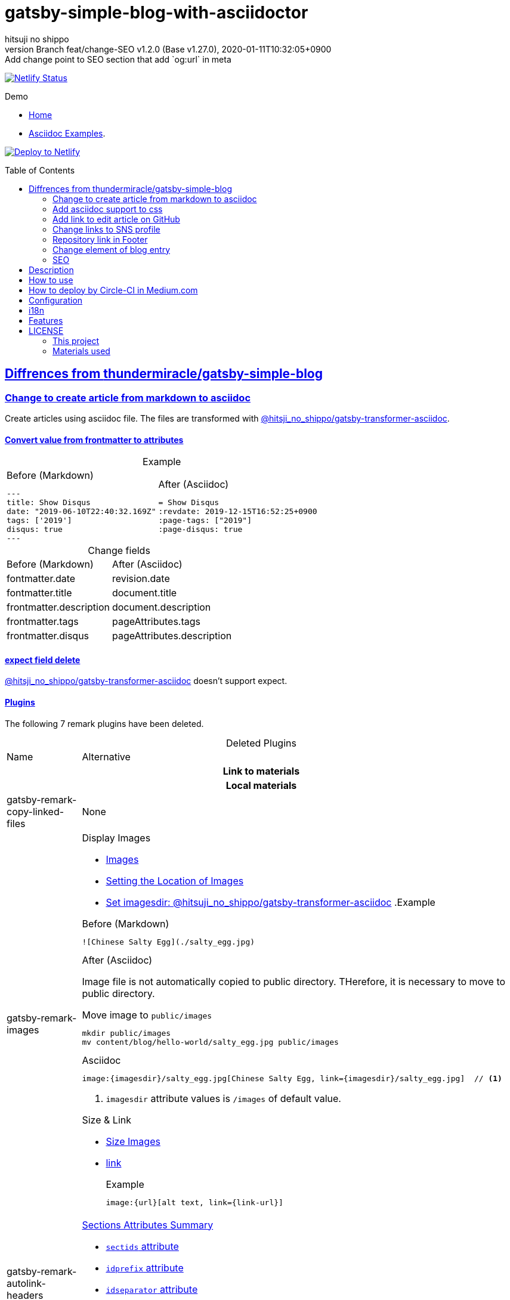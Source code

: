 = gatsby-simple-blog-with-asciidoctor
:author-name: hitsuji no shippo
:!author-email:
:author: {author-name}
:!email: {author-email}
:revnumber: Branch feat/change-SEO v1.2.0 (Base v1.27.0)
:revdate: 2020-01-11T10:32:05+0900
:revremark: Add change point to SEO section that add `og:url` in meta
:doctype: article
:description: gatsby-simple-blog-with-asciidoctor README
:title:
:title-separtor: :
:showtitle:
:!sectnums:
:sectids:
:toc: preamble
:sectlinks:
:sectanchors:
:idprefix:
:idseparator: -
:xrefstyle: full
:!example-caption:
:!figure-caption:
:!table-caption:
:!listing-caption:
ifdef::env-github[]
:caution-caption: :fire:
:important-caption: :exclamation:
:note-caption: :paperclip:
:tip-caption: :bulb:
:warning-caption: :warning:
endif::[]
ifndef::env-github[:icons: font]
// Copyright
:copyright-template: Copyright (c) 2019
:copyright: {copyright-template} {author-name}
// Page Attributes
:page-creation-date: 2019-12-03T15:47:28+0900
// Variables
:netlify-app-url: https://app.netlify.com

image:https://api.netlify.com/api/v1/badges/af30cfc5-5131-43e1-b999-287c7355114d/deploy-status[
      Netlify Status, link={netlify-app-url}/sites/lucid-bell-34419c/deploys]

:demo-url: https://lucid-bell-34419c.netlify.com
.Demo
* link:{demo-url}[Home^]
* link:{demo-url}/asciidoc-examples/[Asciidoc Examples^].

:repository-url: https://github.com/hitsuji-no-shippo/gatsby-simple-blog-with-asciidoctor
image:https://www.netlify.com/img/deploy/button.svg[
      Deploy to Netlify, link={netlify-app-url}/start/deploy?repository={repository-url}]

== Diffrences from link:https://github.com/thundermiracle/gatsby-simple-blog[thundermiracle/gatsby-simple-blog]

:gatsby-transformer-asciidoc-url: https://github.com/hitsuji-no-shippo/gatsby-transformer-asciidoc/tree/v0.11.0
:gatsby-transformer-asciidoc-link: link:{gatsby-transformer-asciidoc-url}[ \
                                        @hitsji_no_shippo/gatsby-transformer-asciidoc]
=== Change to create article from markdown to asciidoc

Create articles using asciidoc file. The files are transformed with
{gatsby-transformer-asciidoc-link}.

==== Convert value from frontmatter to attributes

.Example
[cols="2*a", options="autowidth"]
|===
|
.Before (Markdown)
[source, Markdown]
----
---
title: Show Disqus
date: "2019-06-10T22:40:32.169Z"
tags: ['2019']
disqus: true
---
----

|
.After (Asciidoc)
[source, Asciidoc]
----
= Show Disqus
:revdate: 2019-12-15T16:52:25+0900
:page-tags: ["2019"]
:page-disqus: true
----
|===


.Change fields
[cols=2, options="headers, autowidth"]
|===
|Before (Markdown)
|After (Asciidoc)

|fontmatter.date
|revision.date

|fontmatter.title
|document.title

|frontmatter.description
|document.description

|frontmatter.tags
|pageAttributes.tags


|frontmatter.disqus
|pageAttributes.description
|===

==== expect field delete

{gatsby-transformer-asciidoc-link} doesn't support expect.

==== Plugins

The following 7 remark plugins have been deleted.

ifdef::env-github[]
[WARNING]
====
*I'm sorry for those who read this README on GitHub because it is difficult to
read.*
====
endif::env-github[]

:asciidoctor-user-manual-url: https://asciidoctor.org/docs/user-manual
.Deleted Plugins
[cols="d,a", options="headers, autowidth"]
|===
|Name
|Alternative

2+h|Link to materials
2+h|Local materials

|gatsby-remark-copy-linked-files
|None

|gatsby-remark-images
|

.Display Images
* {asciidoctor-user-manual-url}/#images[Images]
* {asciidoctor-user-manual-url}/#setting-the-location-of-images[Setting the Location of Images]
* link:{gatsby-transformer-asciidoc-url}#set-imagesdir[
  Set imagesdir: @hitsuji_no_shippo/gatsby-transformer-asciidoc]
ifdef::env-github[]
+
--
endif::env-github[]
ifndef::env-github[]
.Example
[example]
====
endif::env-github[]
.Before (Markdown)
[source, Markdown]
----
![Chinese Salty Egg](./salty_egg.jpg)
----

.After (Asciidoc)

Image file is not automatically copied to public directory.
THerefore, it is necessary to move to public directory.

.Move image to `public/images`
[source, bash]
----
mkdir public/images
mv content/blog/hello-world/salty_egg.jpg public/images
----

.Asciidoc
[source, Asciidoc]
----
image:{imagesdir}/salty_egg.jpg[Chinese Salty Egg, link={imagesdir}/salty_egg.jpg]  // <1>
----
<1> `imagesdir` attribute values is `/images` of default value.
ifdef::env-github[]
--
+
endif::env-github[]
ifndef::env-github[]
====
endif::env-github[]

.Size & Link
* {asciidoctor-user-manual-url}/#sizing-images[Size Images]
* {asciidoctor-user-manual-url}/#summary-2[link]
+
--
.Example
[source, Asciidoc]
----
image:{url}[alt text, link={link-url}]
----
--
+

|gatsby-remark-autolink-headers
|

:auto-generated-ids-url: {asciidoctor-user-manual-url}/#auto-generated-ids
.link:{asciidoctor-user-manual-url}/#sections-summary[Sections Attributes Summary]
* link:auto-generated-ids-url[`sectids` attribute]
* link:auto-generated-ids-url[`idprefix` attribute]
* link:auto-generated-ids-url[`idseparator` attribute]
* link:{asciidoctor-user-manual-url}/#links[`sectanchors` attribute]
* link:{asciidoctor-user-manual-url}/#anchors[`sectanchors` attributes]



2+h|External materials

|gatsby-remark-external-links
|link:{asciidoctor-user-manual-url}/#link-macro-attributes[
      window attribute in link macro.]

.Macro examples
[source, Asciidoc]
----
link:{url}[display text, window=_blank]  // <1>
link:{url}[display text^]                // <2>
----
<1> specify target window
<2> Shorthand

.Example
[example]
====
.Before (Markdown)
[source, Markdown]
----
[salted duck eggs](http://en.wikipedia.org/wiki/Salted_duck_egg).
----

.After (Asciidoc)
[source, Asciidoc]
----
link:http://en.wikipedia.org/wiki/Salted_duck_egg[salted duck eggs, window=_blank]
----
====

|gatsby-remark-responsive-iframe
|link:{asciidoctor-user-manual-url}/#youtube-and-vimeo-videos[
       Youtube and vive can be embedded.]


2+h|Display text

|gatsby-remark-prismjs
|None. I want it too.

|gatsby-remark-smartypants
|None.

2+h|The others
|gatsby-plugin-feed
|None. I want it too.
|===

[WARNING]
====
I don't know much about the plugins above.
Therefore, the alternative may be wrong.
====

.Change gatsby-plugin-i18n
link:https://github.com/angeloocana/gatsby-plugin-i18n/tree/master/packages/gatsby-plugin-i18n[
gatsby-plugin-i18n] doesn't support asciidoc. Therefore,it was changed to
link:https://github.com/hitsuji-no-shippo/gatsby-plugin-i18n/tree/add-support-for-other-lightweight-markup/packages/gatsby-plugin-i18n[
@hitsuji_no_shippo/gatsby-plugin-i18n] that supports Asciidoc.

==== Ignore `_includes` directory and README, CHANGELOG

The `ignore` option in link:https://github.com/gatsbyjs/gatsby/tree/master/packages/gatsby-source-filesystem[
gatsby-source-filesystem^] is used so that the next files are not generated.

.Ignore ascidoc files
* In `_includes` directory
* `README.adoc`
* `CHANGELOG.adoc`


=== Add asciidoc support to css

Use this link:https://github.com/hitsuji-no-shippo/article-css-for-asciidoc/tree/30575534810dc487b6df82ba755943863340a271[
git repository^].

=== Add link to edit article on GitHub

You can add link to edit on GitHub into article footer. To add a link,
you need to set `repository` and `articles` in `config/index.js`.
The link is not displayed in the following cases.

.Cases
* `articles.dir` is `undefined`.
* Field of `articles.filePath` doesn't exist.
* `articles.isOtherRepositroy` is `false` and
  `repository.url` is `undefined`.
* Match with `articles.ignore` option.

==== How to make url

.Articles is other repository (submodule)
[source, JavaScript]
----
articles: {
  dir: 'hitsuji-no-shippo/sample-articles-for-asciidoctor',  // <1>
  isOtherRepositroy: true
  filePath: { Asciidoc: 'paths.from.source.full' },
}
----
<1> Repositroy name in GitHub.

[CAUTION]
====
Nested submodules are not supported.
====


.Articles is same repository
[source, JavaScript]
----
articles: {
  dir: 'content/blog',  // <1>
  isOtherRepositroy: false
  filePath: { Asciidoc: 'paths.from.source.full' },
}
----
<1> Articles directory path from gatsby project root.

.url
[cols="m,2*d", options="headers, autowidth]
|===
|isOtherRepositroy
|URL to articles directory
|Mutual

|true
|https://github.com

.2+|/${articles.dir}/edit/master/${node[filePath]}

|false
|${repository.url}
|===

==== `filePath`

After the `master/`, the field value of `filePath` in node follows.
The Key is `node.internal.type` value, value is field of file path.
For `Asciidoc: 'paths.from.source.full'`, Asciidoc node uses the value of
`node.paths.from.source.full`.
If field of `filePath` doesn't exist, not add link and no error occurs.

[NOTE]
====
`node.paths.from.source` is maked link:{gatsby-transformer-asciidoc-url}#how-to-query[
gatsby-transformer-asciidoc^].
====

==== `ignore`

No link is added to the article with the path(field value of `filePath`) that
glob matches at least one `articles.ignore`.

.example
[source, JavaScript]
----
articles: {
  dir: 'hitsuji-no-shippo/sample-articles-for-asciidoctor',
  ignore: ['asciidoc-examples/**/*.adoc'],
}
----


=== Change links to SNS profile

From icon to text

=== Repository link in Footer

Used `repository` in `config/index.js`
Doesn't displays link, if `url` is `undefined` or `displaysLink` is `false`.

.Default values
[horizontal]
url         :: {repository-url}
name        :: gatsby-simple-blog-with-asciidoctor
displaysLink:: true


=== Change element of blog entry

Change to
link:https://developer.mozilla.org/en-US/docs/Web/HTML/Element/article[
`article`]


=== SEO

* Delete `twitter:creator`
* Add `twitter:site`. The value (twitter id) used is
  `siteMetadata.social.twitter`
* Add `og:url`. The value used is `siteMetadata.siteUrl` + `node.fields.slug`


== Description

A gatsbyjs starter forked from gatsby-starter-blog and applied overreacted
lookings, with tags and breadcrumbs, eslint, relative posts, disqus, i18n,
eslint supported.

== How to use

[source, bash]
----
npm install -g gatsby-cli

gatsby new my-blog-folder https://github.com/hitsuji-no-shippo/gatsby-simple-blog-with-asciidoctor
cd my-blog-folder
git submodule update --init --recursive
----

== How to deploy by Circle-CI in Medium.com

link:https://medium.com/@thundermiracle/deploy-static-sites-to-netlify-by-circle-ci-ab51a0b59b73?source=friends_link&sk=095db82e2f8e8ef91d03a171f217e340[
Medium.com -- Deploy Static Sites to Netlify by Circle-CI]

== Configuration

All configurable values are here: `./config/index.js`

== i18n

. Add [lang].js to config/locales folder
. Modify supportedLanguages in config/index.js
. Set site.lang in config/index.js as default language
. add [filename].[lang].md to content/blog and enjoy!

== Features

* i18n
+
--
Display multiple language. (Only be shown when supportedLanguages > 1)

Display language link in every post.
(You can disable it in config/index.js by displayTranslations: false)
--
+
* overreacted design +
  link:https://overreacted.io/[
  overreacted.io] lookings
* Tags +
  Display articles in same tag.
* Breadcrumbs +
Display breadcrumbs in header part.
* Relative posts +
Display previous and next posts in same tag in footer part.
* Disqus +
Use disqus.com to enable comment.
* eslint +
  Enable eslint for better coding experience.
* module resolver +
  Enable babel-module-resolver to prevent relative path hell

== LICENSE

=== This project

This project is licensed under the terms of the link:/LICENSE[MIT license].

=== Materials used

:cc0-10-link: link:https://creativecommons.org/publicdomain/zero/1.0[CC0 1.0]
:font-awesome-github-repo-url: https://github.com/FortAwesome/Font-Awesome
:dova-s-url: https://dova-s.jp
:evericons-url: http://www.evericons.com
[cols="d,d,a", options="headers, autowidth"]
|===
|Material
|LICENSE
|path

|link:https://visualhunt.com/photo2/170504/[
      Profile picture]
|{cc0-10-link}
|`content/assets/profile-pic.jpg`

|link:{evericons-url}[
      Language icon]
|{cc0-10-link}
|`src/components/LangButton/IconLanguage.js`

|link:{evericons-url}[
      Theme icons]
|{cc0-10-link}
|
 * `src/components/Layout/ReadModeToggle/IconSun.js`
 * `src/components/Layout/ReadModeToggle/IconMoon.js`

Resized from 24x24 to 16x16.
|link:{font-awesome-github-repo-url}[
      Admonition icons]
|link:{font-awesome-github-repo-url}/#license[
      CC BY 4.0 License]
|link:{font-awesome-github-repo-url}[
      FortAwesome/Font-Awesome]

|link:{dova-s-url}/bgm/play5513.html[
      Moon La]
|link:{dova-s-url}/_contents/license/[
      SOUND LICENSE]
|`static/audios/moon_la.mp3`
|===
